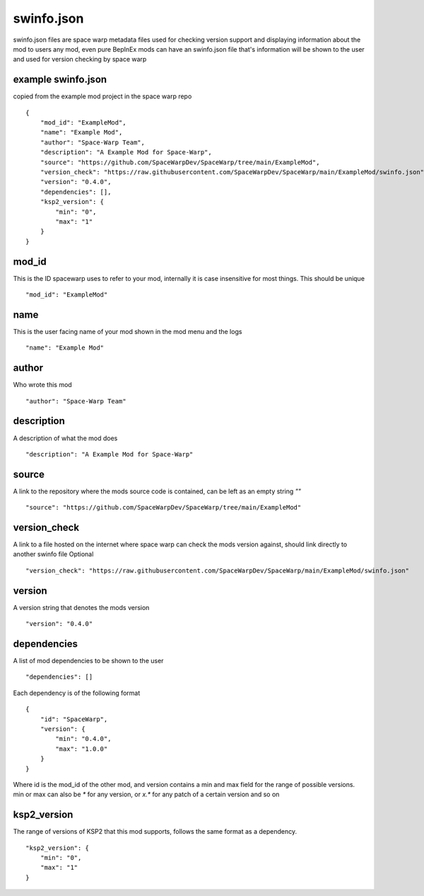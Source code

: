 .. highlight:: json
swinfo.json
===========

swinfo.json files are space warp metadata files used for checking version support and displaying information about the mod to users
any mod, even pure BepInEx mods can have an swinfo.json file that's information will be shown to the user and used for version checking by space warp


example swinfo.json 
-------------------
copied from the example mod project in the space warp repo
::
    {
        "mod_id": "ExampleMod",
        "name": "Example Mod",
        "author": "Space-Warp Team",
        "description": "A Example Mod for Space-Warp",
        "source": "https://github.com/SpaceWarpDev/SpaceWarp/tree/main/ExampleMod",
        "version_check": "https://raw.githubusercontent.com/SpaceWarpDev/SpaceWarp/main/ExampleMod/swinfo.json",
        "version": "0.4.0",
        "dependencies": [],
        "ksp2_version": {
            "min": "0",
            "max": "1"
        }
    }

mod_id
------
This is the ID spacewarp uses to refer to your mod, internally it is case insensitive for most things. This should be unique
::
    "mod_id": "ExampleMod"

name
----
This is the user facing name of your mod shown in the mod menu and the logs
::
    "name": "Example Mod"

author
------
Who wrote this mod
::
    "author": "Space-Warp Team"

description
-----------
A description of what the mod does
::
    "description": "A Example Mod for Space-Warp"

source
------
A link to the repository where the mods source code is contained, can be left as an empty string `""`
::
    "source": "https://github.com/SpaceWarpDev/SpaceWarp/tree/main/ExampleMod"

version_check
-------------
A link to a file hosted on the internet where space warp can check the mods version against, should link directly to another swinfo file
Optional
::
    "version_check": "https://raw.githubusercontent.com/SpaceWarpDev/SpaceWarp/main/ExampleMod/swinfo.json"

version
-------
A version string that denotes the mods version
::
    "version": "0.4.0"

dependencies
------------
A list of mod dependencies to be shown to the user
::
    "dependencies": []

Each dependency is of the following format
::
    {
        "id": "SpaceWarp",
        "version": {
            "min": "0.4.0",
            "max": "1.0.0"
        }
    }
Where id is the mod_id of the other mod, and version contains a min and max field for the range of possible versions. min or max can also be `*` for any version, or `x.*` for any patch of a certain version and so on

ksp2_version
------------
The range of versions of KSP2 that this mod supports, follows the same format as a dependency.
::
    "ksp2_version": {
        "min": "0",
        "max": "1"
    }

